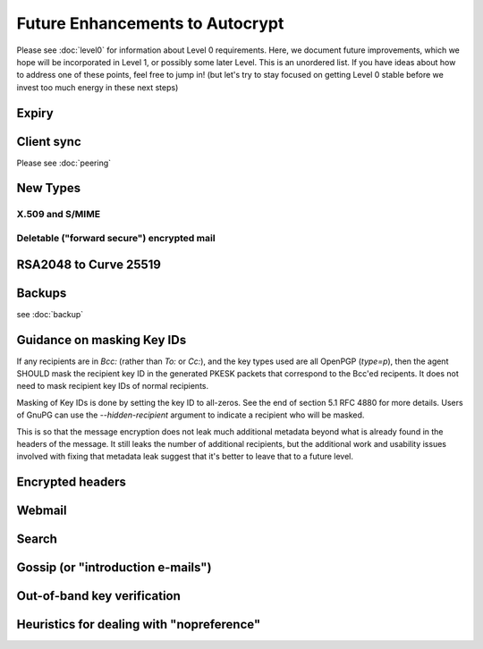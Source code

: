 Future Enhancements to Autocrypt
================================

Please see :doc:`level0` for information about Level 0 requirements.
Here, we document future improvements, which we hope will be
incorporated in Level 1, or possibly some later Level.  This is an
unordered list.  If you have ideas about how to address one of these
points, feel free to jump in!  (but let's try to stay focused on
getting Level 0 stable before we invest too much energy in these next
steps)



Expiry
------

.. todo::

   We need documentation about sensible key expiry
   policies. Autocrypt-capable clients that choose to have an expiry
   policy on their secret key material should use message composition
   as an opportunity to refresh their secret key material or update
   the expiration dates in their public certificate.


Client sync
-----------

Please see :doc:`peering`

.. todo::

   We need to specify how to sync internal Autocrypt state between
   clients.  We want to be able to sync the state without sending sync
   data for every message processed, while we also want all synced
   peers to have the same internal state as much as possible.  We
   currently believe that syncing updates to ``pah`` and ``changed``
   should be sufficient, and that peers do not need to sync
   ``last_seen``.  This has not been proved in practice.

New Types
---------

.. todo::

   how to deal with multiple types (at least when a new type is
   specified).  When we support types other than `p`, it's possible
   that users will have multiple keys available, each with a different
   type.  That seems likely to introduce some awkward choices during
   message composition time, particularly for multi-recipient
   messages.

X.509 and S/MIME
++++++++++++++++

.. todo::

   Someone is bound to ask for this as a "key type"


Deletable ("forward secure") encrypted mail
+++++++++++++++++++++++++++++++++++++++++++

.. todo::

   Given the Autocrypt infrastructure for key exchange, there's no
   reason we couldn't define a mechanism for pairwise, ratcheted,
   session-key establishment for e-mail.

RSA2048 to Curve 25519
----------------------

.. todo::

   Document change in preference for keys from RSA 2048 to Curve 25519.


Backups
-------

see :doc:`backup`

.. todo::

   We need guidance on how backups might be done safely.


Guidance on masking Key IDs
---------------------------

If any recipients are in `Bcc:` (rather than `To:` or `Cc:`), and the
key types used are all OpenPGP (`type=p`), then the agent SHOULD mask
the recipient key ID in the generated PKESK packets that correspond to
the Bcc'ed recipents.  It does not need to mask recipient key IDs of
normal recipients.

Masking of Key IDs is done by setting the key ID to all-zeros.  See
the end of section 5.1 RFC 4880 for more details.  Users of GnuPG can
use the `--hidden-recipient` argument to indicate a recipient who will
be masked.

This is so that the message encryption does not leak much additional
metadata beyond what is already found in the headers of the message.
It still leaks the number of additional recipients, but the additional
work and usability issues involved with fixing that metadata leak
suggest that it's better to leave that to a future level.


Encrypted headers
-----------------

.. todo::

   Document interaction with encrypted headers: if something like
   `Memory Hole <http://modernpgp.org/memoryhole/>`_ ever makes it
   possible to hide normal `To:` and `Cc:` headers, then we need to
   rethink our approach to handling PKESK leakage further.


Webmail
-------

.. todo::

   How does Autocrypt interact with webmail?  Can we describe hooks
   for webmail and browser extensions that make sense?

Search
------

.. todo::

   Guidance for implementers on dealing with searching a mailbox that
   has both cleartext and encrypted messages. (session key caching,
   etc)

Gossip (or "introduction e-mails")
----------------------------------

.. todo::

   Can we specify a sensible practice for passing around keys for
   other people that we know about?

   Or maybe it'd be simpler to define a standard workflow for
   "introduction e-mails", where the sender tells multiple recipients
   about the keys she has for all of them.

Out-of-band key verification
----------------------------

.. todo::

   Can we specify a simple, user-friendly way that Autocrypt users can
   confirm each others' "Autocrypt info" out of band?

   If we do specify such a thing, what additional UI/UX would be
   required?


Heuristics for dealing with "nopreference"
------------------------------------------

.. todo::

   in Level 0, the Autocrypt recommendations for composing mail to a
   remote peer with ``prefer-encrypted`` set to ``nopreference`` look
   very much the same as the recommendations for when
   ``prefer-encrypted`` is set to ``no``.  But different heuristics
   could be applied to the ``nopreference`` case for MUAs that want to
   help users be slightly more aggressive about sending encrypted
   mail.

   Documenting reasonable heuristics for MUAs to use in this case
   would be very helpful.
